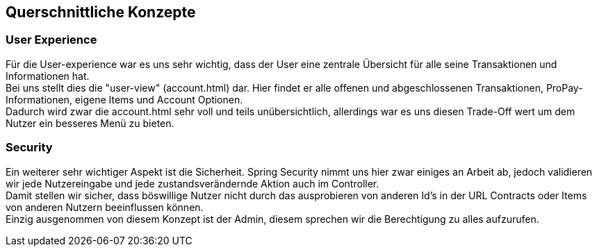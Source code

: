 [[section-concepts]]
== Querschnittliche Konzepte


=== User Experience

Für die User-experience war es uns sehr wichtig, dass der User eine
zentrale Übersicht für alle seine Transaktionen und Informationen hat. +
Bei uns stellt dies die "user-view" (account.html) dar. Hier findet
er alle offenen und abgeschlossenen Transaktionen, ProPay-Informationen,
eigene Items und Account Optionen. +
Dadurch wird zwar die account.html sehr voll und teils unübersichtlich,
allerdings war es uns diesen Trade-Off wert um dem Nutzer ein besseres Menü
zu bieten. +


=== Security

Ein weiterer sehr wichtiger Aspekt ist die Sicherheit. Spring Security
nimmt uns hier zwar einiges an Arbeit ab, jedoch validieren wir jede Nutzereingabe
und jede zustandsverändernde Aktion auch im Controller. +
Damit stellen wir sicher, dass böswillige Nutzer nicht durch
das ausprobieren von anderen Id's in der URL Contracts oder Items von
anderen Nutzern beeinflussen können. +
Einzig ausgenommen von diesem Konzept ist der Admin, diesem sprechen wir die 
Berechtigung zu alles aufzurufen.
